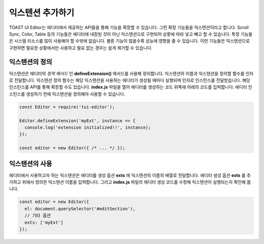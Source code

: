 ##################################
익스텐션 추가하기
##################################

TOAST UI Editor는 에디터에서 제공하는 API들을 통해 기능을 확장할 수 있습니다. 그런 확장 기능들을 익스텐션이라고 합니다. Scroll Sync, Color, Table 등의 기능들은 에디터에 내장된 것이 아닌 익스텐션으로 구현되어 상황에 따라 넣고 빼고 할 수 있습니다. 특정 기능들은 시스템 리소스를 많이 사용해야 할 수밖에 없습니다. 물론 기능이 많을수록 성능에 영향을 줄 수 있습니다. 이런 기능들은 익스텐션으로 구현하면 필요한 상황에서만 사용하고 필요 없는 경우는 쉽게 제거할 수 있습니다.

=======================
익스텐션의 정의
=======================

익스텐션은 에디터의 *정적 메서드* 인 **defineExtension()** 메서드를 사용해 정의합니다. 익스텐션의 이름과 익스텐션을 정의할 함수를 인자로 전달합니다. 익스텐션 정의 함수는 해당 익스텐션을 사용하는 에디터가 생성될 때마다 실행되며 인자로 인스턴스를 전달받습니다.
해당 인스턴스를 API를 통해 확장할 수도 있습니다. **index.js** 파일을 열어 에디터를 생성하는 코드 위쪽에 아래의 코드를 입력합니다. 에디터 인스턴스를 생성하기 전에 익스텐션을 정의해야 사용할 수 있습니다.

.. code-block:: javascript

  const Editor = require('tui-editor');
              
  Editor.defineExtension('myExt', instance => {
    console.log('extension initialized!!', instance);
  });

  const editor = new Editor({ /* ... */ });


=======================
익스텐션의 사용
=======================   

에디터에서 사용하고자 하는 익스텐션은 에디터를 생성 옵션 **exts** 에 익스텐션의 이름의 배열로 전달합니다. 에디터 생성 옵션 **exts** 를 추가하고 위에서 정의한 익스텐션 이름을 입력합니다. 그리고 **index.js** 파일의 에디터 생성 코드를 수정해 익스텐션이 실행되는지 확인해 봅니다.

.. code-block:: javascript
   
  const editor = new Editor({
    el: document.querySelector('#editSection'),
    // 기타 옵션
    exts: ['myExt']
  });


